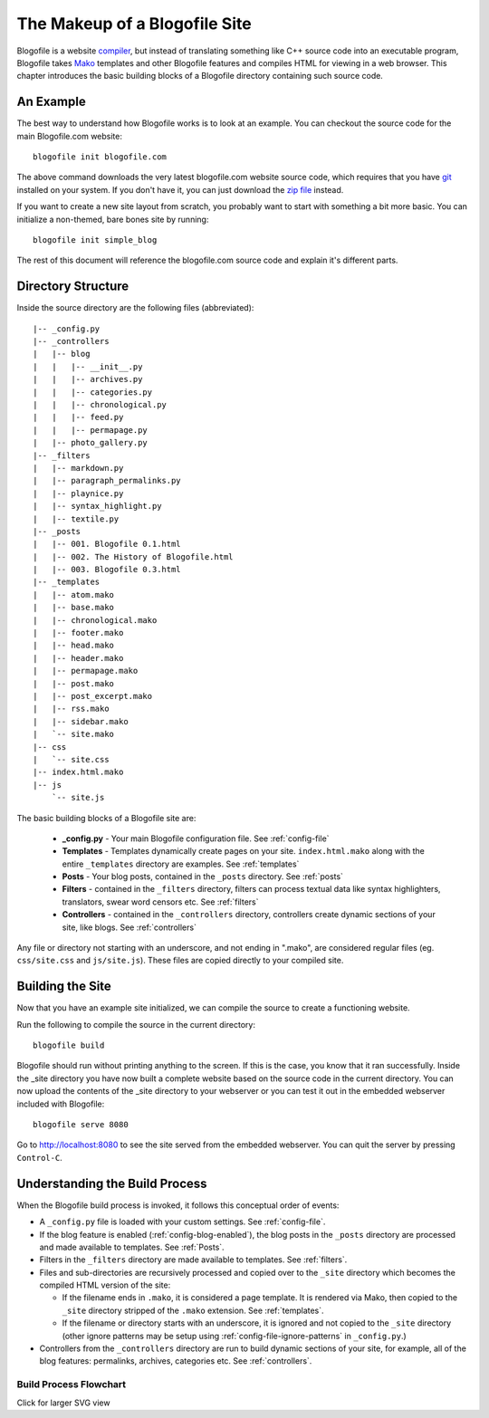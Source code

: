 The Makeup of a Blogofile Site
******************************
Blogofile is a website `compiler`_, but instead of translating something like C++ source code into an executable program, Blogofile takes `Mako`_ templates and other Blogofile features and compiles HTML for viewing in a web browser. This chapter introduces the basic building blocks of a Blogofile directory containing such source code.

An Example
==========
The best way to understand how Blogofile works is to look at an example. You can checkout the source code for the main Blogofile.com website::

  blogofile init blogofile.com

The above command downloads the very latest blogofile.com website source code, which requires that you have `git`_ installed on your system. If you don't have it, you can just download the `zip file`_ instead.

If you want to create a new site layout from scratch, you probably want to start with something a bit more basic. You can initialize a non-themed, bare bones site by running::

 blogofile init simple_blog

The rest of this document will reference the blogofile.com source code and explain it's different parts.

Directory Structure
===================

Inside the source directory are the following files (abbreviated)::

    |-- _config.py
    |-- _controllers
    |   |-- blog
    |   |   |-- __init__.py
    |   |   |-- archives.py
    |   |   |-- categories.py
    |   |   |-- chronological.py
    |   |   |-- feed.py
    |   |   |-- permapage.py
    |   |-- photo_gallery.py
    |-- _filters
    |   |-- markdown.py
    |   |-- paragraph_permalinks.py
    |   |-- playnice.py
    |   |-- syntax_highlight.py
    |   |-- textile.py
    |-- _posts
    |   |-- 001. Blogofile 0.1.html
    |   |-- 002. The History of Blogofile.html
    |   |-- 003. Blogofile 0.3.html
    |-- _templates
    |   |-- atom.mako
    |   |-- base.mako
    |   |-- chronological.mako
    |   |-- footer.mako
    |   |-- head.mako
    |   |-- header.mako
    |   |-- permapage.mako
    |   |-- post.mako
    |   |-- post_excerpt.mako
    |   |-- rss.mako
    |   |-- sidebar.mako
    |   `-- site.mako
    |-- css
    |   `-- site.css
    |-- index.html.mako
    |-- js
        `-- site.js
    
The basic building blocks of a Blogofile site are:

 * **_config.py** - Your main Blogofile configuration file. See :ref:`config-file`
 * **Templates** - Templates dynamically create pages on your site. ``index.html.mako`` along with the entire ``_templates`` directory are examples. See :ref:`templates`
 * **Posts** - Your blog posts, contained in the ``_posts`` directory. See :ref:`posts`
 * **Filters** - contained in the ``_filters`` directory, filters can process textual data like syntax highlighters, translators, swear word censors etc. See :ref:`filters`
 * **Controllers** - contained in the ``_controllers`` directory, controllers create dynamic sections of your site, like blogs. See :ref:`controllers`

Any file or directory not starting with an underscore, and not ending in ".mako", are considered regular files (eg. ``css/site.css`` and ``js/site.js``). These files are copied directly to your compiled site.

Building the Site
=================

Now that you have an example site initialized, we can compile the source to create a functioning website. 

Run the following to compile the source in the current directory::

    blogofile build

Blogofile should run without printing anything to the screen. If this is the case, you know that it ran successfully. Inside the _site directory you have now built a complete website based on the source code in the current directory. You can now upload the contents of the _site directory to your webserver or you can test it out in the embedded webserver included with Blogofile::

    blogofile serve 8080

Go to `http://localhost:8080 <http://localhost:8080>`_ to see the site served from the embedded webserver. You can quit the server by pressing ``Control-C``.

Understanding the Build Process
===============================

When the Blogofile build process is invoked, it follows this conceptual order of events:

* A ``_config.py`` file is loaded with your custom settings. See :ref:`config-file`.

* If the blog feature is enabled (:ref:`config-blog-enabled`), the blog posts in the ``_posts`` directory are processed and made available to templates. See :ref:`Posts`.

* Filters in the ``_filters`` directory are made available to templates. See :ref:`filters`.

* Files and sub-directories are recursively processed and copied over to the ``_site`` directory which becomes the compiled HTML version of the site:

  * If the filename ends in ``.mako``, it is considered a page template. It is rendered via Mako, then copied to the ``_site`` directory stripped of the ``.mako`` extension. See :ref:`templates`.

  * If the filename or directory starts with an underscore, it is ignored and not copied to the ``_site`` directory (other ignore patterns may be setup using :ref:`config-file-ignore-patterns` in ``_config.py``.)

* Controllers from the ``_controllers`` directory are run to build dynamic sections of your site, for example, all of the blog features: permalinks, archives, categories etc. See :ref:`controllers`.

Build Process Flowchart
-----------------------

Click for larger SVG view

.. raw:: html
   
   <a href="/documentation/graphs/build_process.dot.svg"><img src="/documentation/graphs/build_process.dot.png"></a>

.. _Mako: http://www.makotemplates.org

.. _zip file: http://github.com/EnigmaCurry/blogofile.com/zipball/master

.. _compiler: http://en.wikipedia.org/wiki/Compiler

.. _git: http://www.git-scm.org

.. _Python: http://www.python.org

.. _timezone: http://en.wikipedia.org/wiki/List_of_zoneinfo_time_zones

